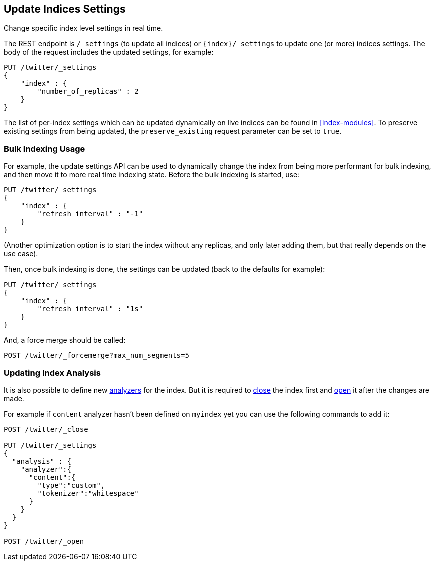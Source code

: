 [[indices-update-settings]]
== Update Indices Settings

Change specific index level settings in real time.

The REST endpoint is `/_settings` (to update all indices) or
`{index}/_settings` to update one (or more) indices settings.
The body of the request includes the updated settings, for example:

[source,js]
--------------------------------------------------
PUT /twitter/_settings
{
    "index" : {
        "number_of_replicas" : 2
    }
}
--------------------------------------------------
// CONSOLE
// TEST[setup:twitter]

The list of per-index settings which can be updated dynamically on live
indices can be found in <<index-modules>>.
To preserve existing settings from being updated, the `preserve_existing`
request parameter can be set to `true`.

[float]
[[bulk]]
=== Bulk Indexing Usage

For example, the update settings API can be used to dynamically change
the index from being more performant for bulk indexing, and then move it
to more real time indexing state. Before the bulk indexing is started,
use:

[source,js]
--------------------------------------------------
PUT /twitter/_settings
{
    "index" : {
        "refresh_interval" : "-1"
    }
}
--------------------------------------------------
// CONSOLE
// TEST[setup:twitter]

(Another optimization option is to start the index without any replicas,
and only later adding them, but that really depends on the use case).

Then, once bulk indexing is done, the settings can be updated (back to
the defaults for example):

[source,js]
--------------------------------------------------
PUT /twitter/_settings
{
    "index" : {
        "refresh_interval" : "1s"
    }
}
--------------------------------------------------
// CONSOLE
// TEST[continued]

And, a force merge should be called:

[source,js]
--------------------------------------------------
POST /twitter/_forcemerge?max_num_segments=5
--------------------------------------------------
// CONSOLE
// TEST[continued]

[float]
[[update-settings-analysis]]
=== Updating Index Analysis

It is also possible to define new <<analysis,analyzers>> for the index.
But it is required to <<indices-open-close,close>> the index
first and <<indices-open-close,open>> it after the changes are made.

For example if `content` analyzer hasn't been defined on `myindex` yet
you can use the following commands to add it:

[source,js]
--------------------------------------------------
POST /twitter/_close

PUT /twitter/_settings
{
  "analysis" : {
    "analyzer":{
      "content":{
        "type":"custom",
        "tokenizer":"whitespace"
      }
    }
  }
}

POST /twitter/_open
--------------------------------------------------
// CONSOLE
// TEST[setup:twitter]
